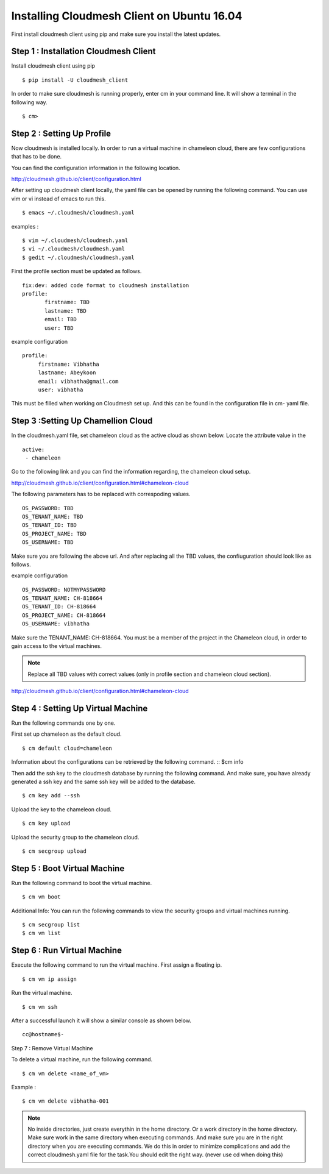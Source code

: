 Installing Cloudmesh Client on Ubuntu 16.04
===========================================

First install cloudmesh client using pip and make sure you
install the latest updates. 

Step 1 : Installation Cloudmesh Client
--------------------------------------
Install cloudmesh client using pip ::
   
  $ pip install -U cloudmesh_client

In order to make sure cloudmesh is running properly, enter cm in your command line.
It will show a terminal in the following way. 

::
   
  $ cm> 

Step 2 : Setting Up Profile
---------------------------

Now cloudmesh is installed locally. In order to run a virtual
machine in chameleon cloud, there are few configurations that
has to be done. 

You can find the configuration information in the following
location.

http://cloudmesh.github.io/client/configuration.html

After setting up cloudmesh client locally, the yaml file 
can be opened by running the following command. You can use
vim or vi instead of emacs to run this. ::

  $ emacs ~/.cloudmesh/cloudmesh.yaml

examples : 
::
   $ vim ~/.cloudmesh/cloudmesh.yaml
   $ vi ~/.cloudmesh/cloudmesh.yaml
   $ gedit ~/.cloudmesh/cloudmesh.yaml

First the profile section must be updated as follows. 
::
   fix:dev: added code format to cloudmesh installation
   profile:
          firstname: TBD
          lastname: TBD
          email: TBD
          user: TBD


example configuration
::

   profile:
        firstname: Vibhatha	
        lastname: Abeykoon
        email: vibhatha@gmail.com
        user: vibhatha

This must be filled when working on Cloudmesh set up.
And this can be found in the configuration file in cm- yaml file.


Step 3 :Setting Up Chamellion Cloud
-----------------------------------

In the cloudmesh.yaml file, set chameleon cloud as the active cloud
as shown below. Locate the attribute value in the 
::
   
   active:
    - chameleon

Go to the following link and you can find the information regarding,
the chameleon cloud setup. 

http://cloudmesh.github.io/client/configuration.html#chameleon-cloud

The following parameters has to be replaced with correspoding values.
::
   
   OS_PASSWORD: TBD
   OS_TENANT_NAME: TBD
   OS_TENANT_ID: TBD
   OS_PROJECT_NAME: TBD
   OS_USERNAME: TBD

Make sure you are following the above url.
And after replacing all the TBD values, the confiuguration should look like
as follows.

example configuration
::
   OS_PASSWORD: NOTMYPASSWORD
   OS_TENANT_NAME: CH-818664
   OS_TENANT_ID: CH-818664
   OS_PROJECT_NAME: CH-818664
   OS_USERNAME: vibhatha


Make sure the TENANT_NAME: CH-818664.
You must be a member of the project in the Chameleon cloud, in order to 
gain access to the virtual machines. 

.. Note:: Replace all TBD values with correct values (only in profile section and chameleon cloud section).


http://cloudmesh.github.io/client/configuration.html#chameleon-cloud


Step 4 : Setting Up Virtual Machine
-----------------------------------

Run the following commands one by one.

First set up chameleon as the default cloud.
::
   
   $ cm default cloud=chameleon

Information about the configurations can be retrieved by the following command. 
::
$cm info

Then add the ssh key to the cloudmesh database by running the following command.
And make sure, you have already generated a ssh key and the same ssh key will be
added to the database.
::
   
   $ cm key add --ssh

Upload the key to the chameleon cloud.
::
   
   $ cm key upload

Upload the security group to the chameleon cloud.
::
   
   $ cm secgroup upload


Step 5 : Boot Virtual Machine
-----------------------------

Run the following command to boot the virtual machine. 
::
   
   $ cm vm boot


Additional Info:
You can run the following commands to view the security groups
and virtual machines running. 
::
   
   $ cm secgroup list
   $ cm vm list


Step 6 : Run Virtual Machine
----------------------------

Execute the following command to run the virtual machine.
First assign a floating ip.
::
   
   $ cm vm ip assign

Run the virtual machine.
::
   
   $ cm vm ssh

After a successful launch it will show a similar console as shown below.
::
   
   cc@hostname$-


Step 7 : Remove Virtual Machine

To delete a virtual machine, run the following command.
::
   
   $ cm vm delete <name_of_vm>

Example :
::
   
   $ cm vm delete vibhatha-001

.. Note:: No inside directories, just create everythin in the home directory.
   Or a work directory in the home directory. Make sure work in the same
   directory when executing commands. And make sure you are in the right directory 
   when you are executing commands. We do this in order to minimize complications 
   and add the correct cloudmesh.yaml file for the task.You should edit the right way.
   (never use cd when doing this)

